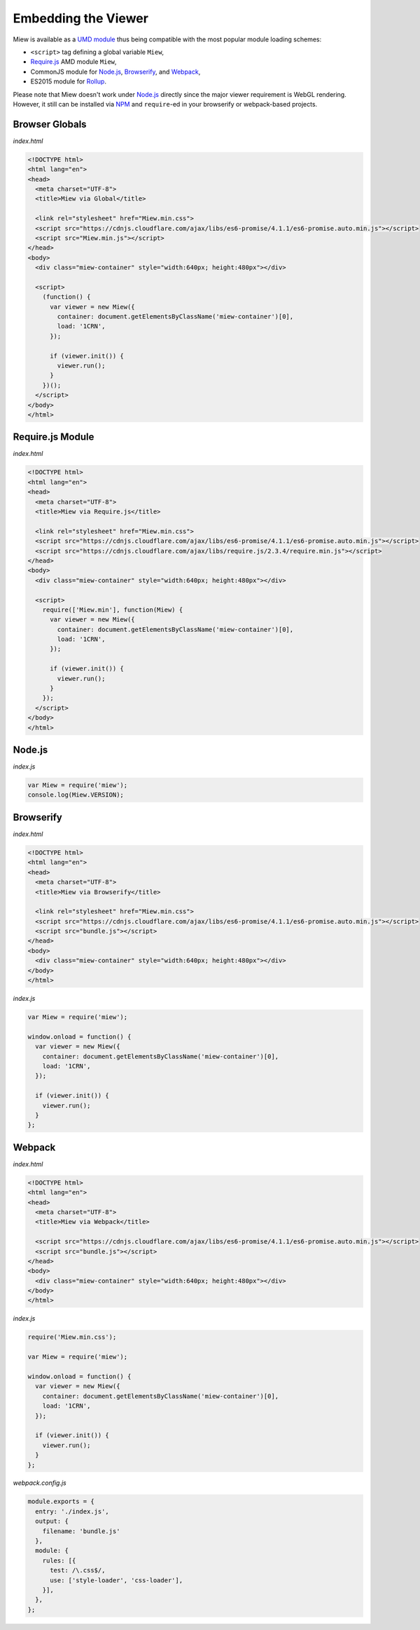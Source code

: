 Embedding the Viewer
====================

Miew is available as a `UMD module <https://github.com/umdjs/umd>`__
thus being compatible with the most popular module loading schemes:

- ``<script>`` tag defining a global variable ``Miew``,
- `Require.js <http://requirejs.org/>`__ AMD module ``Miew``,
- CommonJS module for `Node.js <https://nodejs.org/>`__,
  `Browserify <http://browserify.org/>`__, and
  `Webpack <https://webpack.js.org/>`__,
- ES2015 module for `Rollup <https://rollupjs.org/>`__.

Please note that Miew doesn't work under
`Node.js <https://nodejs.org/>`__ directly since the major viewer
requirement is WebGL rendering. However, it still can be installed via
`NPM <https://www.npmjs.com/>`__ and ``require``-ed in your browserify
or webpack-based projects.

Browser Globals
---------------

*index.html*

.. code-block:: html

    <!DOCTYPE html>
    <html lang="en">
    <head>
      <meta charset="UTF-8">
      <title>Miew via Global</title>
      
      <link rel="stylesheet" href="Miew.min.css">
      <script src="https://cdnjs.cloudflare.com/ajax/libs/es6-promise/4.1.1/es6-promise.auto.min.js"></script>
      <script src="Miew.min.js"></script>
    </head>
    <body>
      <div class="miew-container" style="width:640px; height:480px"></div>

      <script>
        (function() {
          var viewer = new Miew({
            container: document.getElementsByClassName('miew-container')[0],
            load: '1CRN',
          });

          if (viewer.init()) {
            viewer.run();
          }
        })();
      </script>
    </body>
    </html>

Require.js Module
-----------------

*index.html*

.. code-block:: html

    <!DOCTYPE html>
    <html lang="en">
    <head>
      <meta charset="UTF-8">
      <title>Miew via Require.js</title>

      <link rel="stylesheet" href="Miew.min.css">
      <script src="https://cdnjs.cloudflare.com/ajax/libs/es6-promise/4.1.1/es6-promise.auto.min.js"></script>
      <script src="https://cdnjs.cloudflare.com/ajax/libs/require.js/2.3.4/require.min.js"></script>
    </head>
    <body>
      <div class="miew-container" style="width:640px; height:480px"></div>

      <script>
        require(['Miew.min'], function(Miew) {
          var viewer = new Miew({
            container: document.getElementsByClassName('miew-container')[0],
            load: '1CRN',
          });

          if (viewer.init()) {
            viewer.run();
          }
        });
      </script>
    </body>
    </html>

Node.js
-------

*index.js*

.. code-block:: js

    var Miew = require('miew');
    console.log(Miew.VERSION);

Browserify
----------

*index.html*

.. code-block:: html

    <!DOCTYPE html>
    <html lang="en">
    <head>
      <meta charset="UTF-8">
      <title>Miew via Browserify</title>

      <link rel="stylesheet" href="Miew.min.css">
      <script src="https://cdnjs.cloudflare.com/ajax/libs/es6-promise/4.1.1/es6-promise.auto.min.js"></script>
      <script src="bundle.js"></script>
    </head>
    <body>
      <div class="miew-container" style="width:640px; height:480px"></div>
    </body>
    </html>

*index.js*

.. code-block:: js

    var Miew = require('miew');

    window.onload = function() {
      var viewer = new Miew({
        container: document.getElementsByClassName('miew-container')[0],
        load: '1CRN',
      });

      if (viewer.init()) {
        viewer.run();
      }
    };

Webpack
-------

*index.html*

.. code-block:: html

    <!DOCTYPE html>
    <html lang="en">
    <head>
      <meta charset="UTF-8">
      <title>Miew via Webpack</title>

      <script src="https://cdnjs.cloudflare.com/ajax/libs/es6-promise/4.1.1/es6-promise.auto.min.js"></script>
      <script src="bundle.js"></script>
    </head>
    <body>
      <div class="miew-container" style="width:640px; height:480px"></div>
    </body>
    </html>

*index.js*

.. code-block:: js

    require('Miew.min.css');

    var Miew = require('miew');

    window.onload = function() {
      var viewer = new Miew({
        container: document.getElementsByClassName('miew-container')[0],
        load: '1CRN',
      });

      if (viewer.init()) {
        viewer.run();
      }
    };

*webpack.config.js*

.. code-block:: js

    module.exports = {
      entry: './index.js',
      output: {
        filename: 'bundle.js'
      },
      module: {
        rules: [{
          test: /\.css$/,
          use: ['style-loader', 'css-loader'],
        }],
      },
    };
